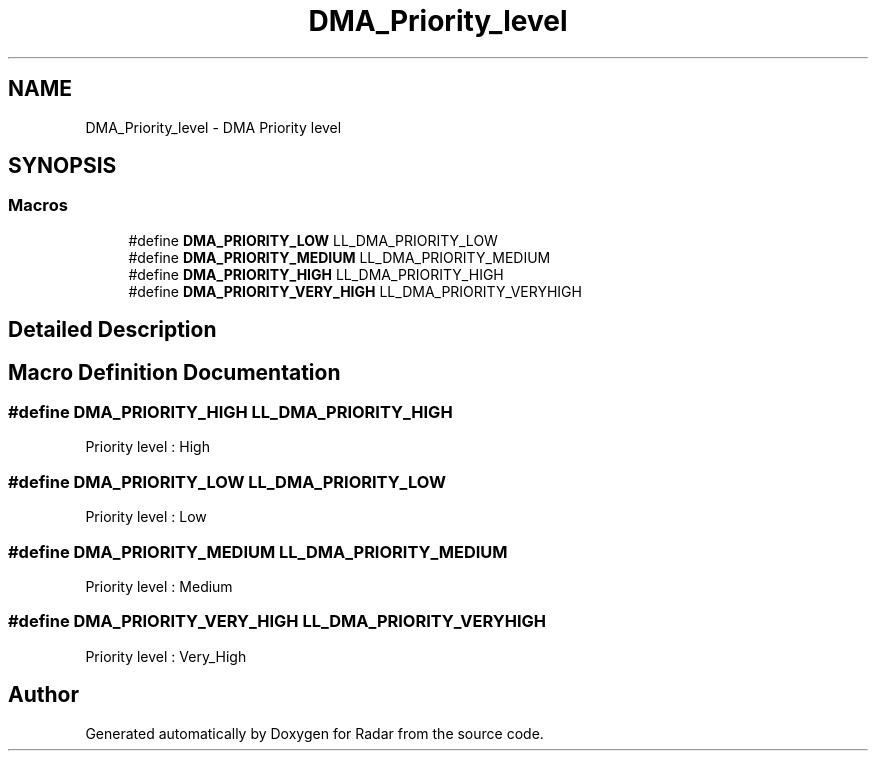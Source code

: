 .TH "DMA_Priority_level" 3 "Version 1.0.0" "Radar" \" -*- nroff -*-
.ad l
.nh
.SH NAME
DMA_Priority_level \- DMA Priority level
.SH SYNOPSIS
.br
.PP
.SS "Macros"

.in +1c
.ti -1c
.RI "#define \fBDMA_PRIORITY_LOW\fP   LL_DMA_PRIORITY_LOW"
.br
.ti -1c
.RI "#define \fBDMA_PRIORITY_MEDIUM\fP   LL_DMA_PRIORITY_MEDIUM"
.br
.ti -1c
.RI "#define \fBDMA_PRIORITY_HIGH\fP   LL_DMA_PRIORITY_HIGH"
.br
.ti -1c
.RI "#define \fBDMA_PRIORITY_VERY_HIGH\fP   LL_DMA_PRIORITY_VERYHIGH"
.br
.in -1c
.SH "Detailed Description"
.PP 

.SH "Macro Definition Documentation"
.PP 
.SS "#define DMA_PRIORITY_HIGH   LL_DMA_PRIORITY_HIGH"
Priority level : High 
.br
 
.SS "#define DMA_PRIORITY_LOW   LL_DMA_PRIORITY_LOW"
Priority level : Low 
.br
 
.SS "#define DMA_PRIORITY_MEDIUM   LL_DMA_PRIORITY_MEDIUM"
Priority level : Medium 
.br
 
.SS "#define DMA_PRIORITY_VERY_HIGH   LL_DMA_PRIORITY_VERYHIGH"
Priority level : Very_High 
.SH "Author"
.PP 
Generated automatically by Doxygen for Radar from the source code\&.
